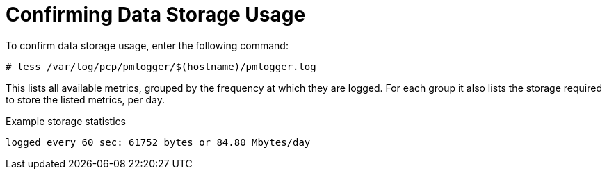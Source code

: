[id='confirming-data-storage-usage_{context}']
= Confirming Data Storage Usage

To confirm data storage usage, enter the following command:

----
# less /var/log/pcp/pmlogger/$(hostname)/pmlogger.log
----

This lists all available metrics, grouped by the frequency at which they are logged. For each group it also lists the storage required to store the listed metrics, per day.

.Example storage statistics
----
logged every 60 sec: 61752 bytes or 84.80 Mbytes/day
----
